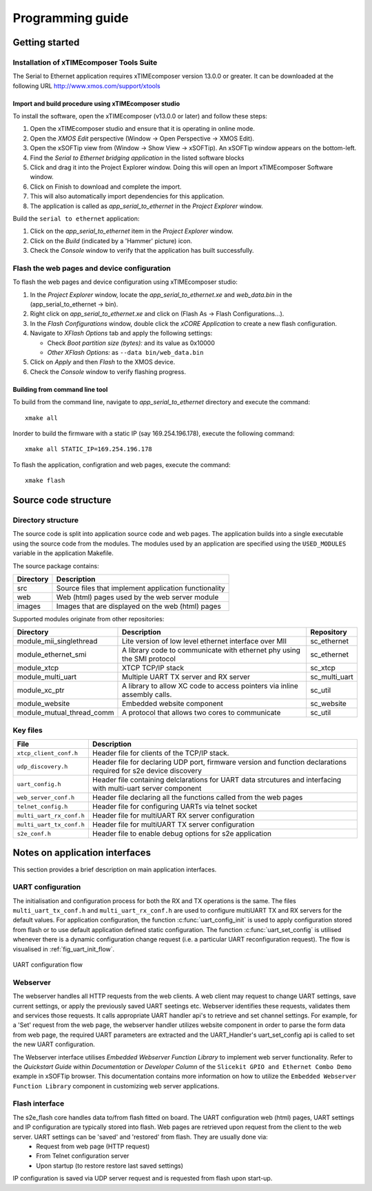 Programming guide
=================

Getting started
+++++++++++++++

Installation of xTIMEcomposer Tools Suite
-----------------------------------------

The Serial to Ethernet application requires xTIMEcomposer version 13.0.0 or greater. It can be downloaded at the following URL http://www.xmos.com/support/xtools

Import and build procedure using xTIMEcomposer studio
~~~~~~~~~~~~~~~~~~~~~~~~~~~~~~~~~~~~~~~~~~~~~~~~~~~~~

To install the software, open the xTIMEcomposer (v13.0.0 or later) and follow these steps:

#. Open the xTIMEcomposer studio and ensure that it is operating in online mode.

#. Open the *XMOS Edit* perspective (Window -> Open Perspective -> XMOS Edit).

#. Open the xSOFTip view from (Window -> Show View -> xSOFTip). An xSOFTip window appears on the bottom-left.

#. Find the `Serial to Ethernet bridging application` in the listed software blocks

#. Click and drag it into the Project Explorer window. Doing this will open an Import xTIMEcomposer Software window.

#. Click on Finish to download and complete the import.

#. This will also automatically import dependencies for this application.

#. The application is called as *app_serial_to_ethernet* in the *Project Explorer* window.

Build the ``serial to ethernet`` application:

#. Click on the *app_serial_to_ethernet* item in the *Project Explorer* window.

#. Click on the *Build* (indicated by a 'Hammer' picture) icon.

#. Check the *Console* window to verify that the application has built successfully.

Flash the web pages and device configuration
--------------------------------------------

To flash the web pages and device configuration using xTIMEcomposer studio:

#. In the *Project Explorer* window, locate the *app_serial_to_ethernet.xe* and *web_data.bin* in the (app_serial_to_ethernet -> bin).

#. Right click on *app_serial_to_ethernet.xe* and click on (Flash As -> Flash Configurations...).

#. In the *Flash Configurations* window, double click the *xCORE Application* to create a new flash configuration.

#. Navigate to *XFlash Options* tab and apply the following settings:

   * Check *Boot partition size (bytes):* and its value as 0x10000
   * *Other XFlash Options:* as ``--data bin/web_data.bin``
   
#. Click on *Apply* and then *Flash* to the XMOS device.

#. Check the *Console* window to verify flashing progress.


Building from command line tool
~~~~~~~~~~~~~~~~~~~~~~~~~~~~~~~

To build from the command line, navigate to `app_serial_to_ethernet` directory and execute the command::

       xmake all

Inorder to build the firmware with a static IP (say 169.254.196.178), execute the following command::

       xmake all STATIC_IP=169.254.196.178


To flash the application, configration and web pages, execute the command::

    xmake flash

Source code structure
+++++++++++++++++++++

Directory structure
-------------------

The source code is split into application source code and web pages.
The application builds into a single executable using the source code from the modules. 
The modules used by an application are specified using the ``USED_MODULES`` variable in
the application Makefile. 

The source package contains:

.. list-table:: 
 :header-rows: 1

 * - Directory
   - Description
 * - src
   - Source files that implement application functionality
 * - web
   - Web (html) pages used by the web server module
 * - images
   - Images that are displayed on the web (html) pages
   
Supported modules originate from other repositories:

.. list-table:: 
 :header-rows: 1

 * - Directory
   - Description
   - Repository
 * - module_mii_singlethread
   - Lite version of low level ethernet interface over MII
   - sc_ethernet
 * - module_ethernet_smi
   - A library code to communicate with ethernet phy using the SMI protocol
   - sc_ethernet
 * - module_xtcp
   - XTCP TCP/IP stack
   - sc_xtcp
 * - module_multi_uart
   - Multiple UART TX server and RX server
   - sc_multi_uart
 * - module_xc_ptr
   - A library to allow XC code to access pointers via inline assembly calls.
   - sc_util
 * - module_website
   - Embedded website component
   - sc_website
 * - module_mutual_thread_comm
   - A protocol that allows two cores to communicate
   - sc_util
   
Key files
---------

.. list-table::
 :header-rows: 1

 * - File
   - Description
 * - ``xtcp_client_conf.h``
   - Header file for clients of the TCP/IP stack.
 * - ``udp_discovery.h``
   - Header file for declaring UDP port, firmware version and function declarations required for s2e device discovery
 * - ``uart_config.h``
   - Header file containing delclarations for UART data strcutures and interfacing with multi-uart server component
 * - ``web_server_conf.h``
   - Header file declaring all the functions called from the web pages
 * - ``telnet_config.h``
   - Header file for configuring UARTs via telnet socket
 * - ``multi_uart_rx_conf.h``
   - Header file for multiUART RX server configuration
 * - ``multi_uart_tx_conf.h``
   - Header file for multiUART TX server configuration
 * - ``s2e_conf.h``
   - Header file to enable debug options for s2e application

Notes on application interfaces
+++++++++++++++++++++++++++++++

This section provides a brief description on main application interfaces.

UART configuration
------------------

The initialisation and configuration process for both the RX and TX operations is the same. The files ``multi_uart_tx_conf.h`` and ``multi_uart_rx_conf.h`` are used to configure multiUART TX and RX servers for the default values. For application configuration, the function :c:func:`uart_config_init` is used to apply configuration stored from flash or to use default application defined static configuration. The function :c:func:`uart_set_config` is utilised whenever there is a dynamic configuration change request (i.e. a particular UART reconfiguration request). The flow is visualised in :ref:`fig_uart_init_flow`.

.. _fig_uart_init_flow:

.. figure:: images/muart_config_flow.png
    :align: center
    :width: 50%
    
    UART configuration flow

Webserver
---------

The webserver handles all HTTP requests from the web clients. A web client may request to change UART settings, save current settings, or apply the previously saved UART seetings etc. Webserver identifies these requests, validates them and services those requests. It calls appropriate UART handler api's to retrieve and set channel settings. For example, for a 'Set' request from the web page, the webserver handler utilizes website component in order to parse the form data from web page, the required UART parameters are extracted and the UART_Handler's uart_set_config api is called to set the new UART configuration.

The Webserver interface utilises *Embedded Webserver Function Library* to implement web server functionality. Refer to the `Quickstart Guide` within `Documentation` or `Developer Column` of the ``Slicekit GPIO and Ethernet Combo Demo`` example in xSOFTip browser. This documentation contains more information on how to utilize the ``Embedded Webserver Function Library`` component in customizing web server applications.

Flash interface
---------------

The s2e_flash core handles data to/from flash fitted on board. The UART configuration web (html) pages, UART settings and IP configuration are typically stored into flash. Web pages are retrieved upon request from the client to the web server. UART settings can be 'saved' and 'restored' from flash. They are usually done via:
    * Request from web page (HTTP request)
    * From Telnet configuration server
    * Upon startup (to restore restore last saved settings)
    
IP configuration is saved via UDP server request and is requested from flash upon start-up.

